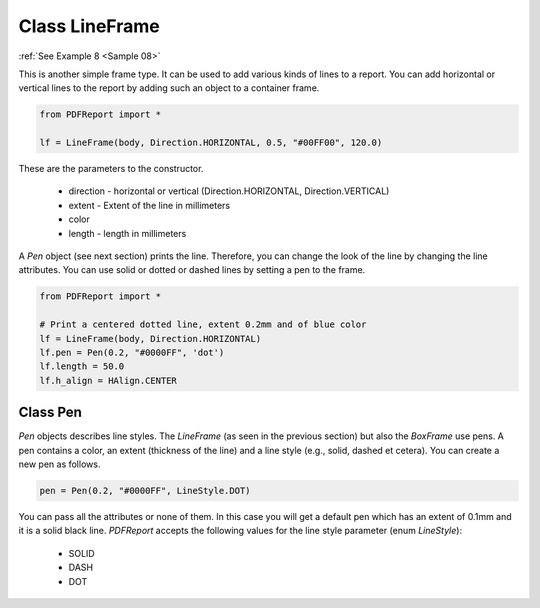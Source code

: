 
Class LineFrame
===============

:ref:`See Example 8 <Sample 08>`

This is another simple frame type. It can be used to add various kinds of lines to a report. You can add
horizontal or vertical lines to the report by adding such an object to a container frame.

..  code-block:: python

   from PDFReport import *

   lf = LineFrame(body, Direction.HORIZONTAL, 0.5, "#00FF00", 120.0)

These are the parameters to the constructor.

   •	direction - horizontal or vertical (Direction.HORIZONTAL, Direction.VERTICAL)
   •	extent - Extent of the line in millimeters
   •	color
   •	length - length in millimeters

A *Pen* object (see next section) prints the line. Therefore, you can change the look of the line by changing
the line attributes. You can use solid or dotted or dashed lines by setting a pen to the frame.

..  code-block:: python

   from PDFReport import *

   # Print a centered dotted line, extent 0.2mm and of blue color
   lf = LineFrame(body, Direction.HORIZONTAL)
   lf.pen = Pen(0.2, "#0000FF", 'dot')
   lf.length = 50.0
   lf.h_align = HAlign.CENTER


Class Pen
---------

*Pen* objects describes line styles. The *LineFrame* (as seen in the previous section) but also the *BoxFrame* use pens.
A pen contains a color, an extent (thickness of the line) and a line style (e.g., solid, dashed et cetera).
You can create a new pen as follows.

..  code-block:: python

   pen = Pen(0.2, "#0000FF", LineStyle.DOT)

You can pass all the attributes or none of them. In this case you will get a default pen which has an extent
of 0.1mm and it is a solid black line. *PDFReport* accepts the following values for the line style
parameter (enum *LineStyle*):

   •	SOLID
   •	DASH
   •	DOT

